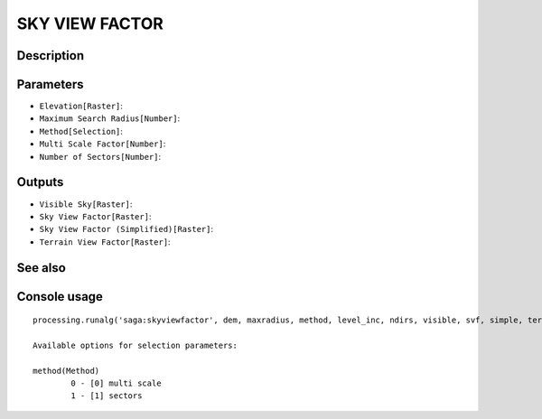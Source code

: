 SKY VIEW FACTOR
===============

Description
-----------

Parameters
----------

- ``Elevation[Raster]``:
- ``Maximum Search Radius[Number]``:
- ``Method[Selection]``:
- ``Multi Scale Factor[Number]``:
- ``Number of Sectors[Number]``:

Outputs
-------

- ``Visible Sky[Raster]``:
- ``Sky View Factor[Raster]``:
- ``Sky View Factor (Simplified)[Raster]``:
- ``Terrain View Factor[Raster]``:

See also
---------


Console usage
-------------


::

	processing.runalg('saga:skyviewfactor', dem, maxradius, method, level_inc, ndirs, visible, svf, simple, terrain)

	Available options for selection parameters:

	method(Method)
		0 - [0] multi scale
		1 - [1] sectors

